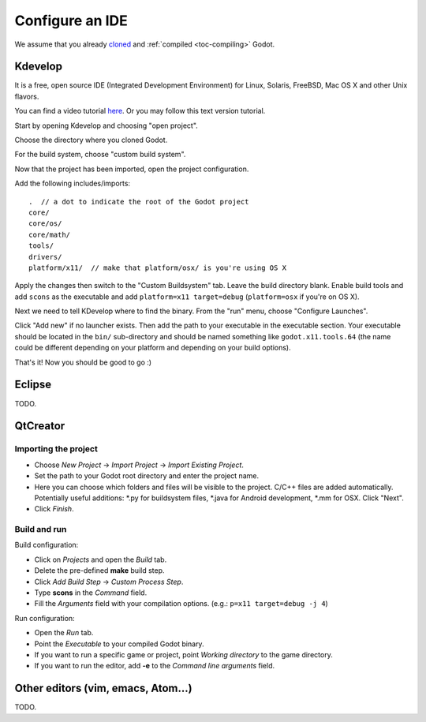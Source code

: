 .. _doc_configure_your_ide:

Configure an IDE
================

We assume that you already `cloned <https://github.com/godotengine/godot>`_ and :ref:`compiled <toc-compiling>` Godot.

Kdevelop
--------

It is a free, open source IDE (Integrated Development Environment)
for Linux, Solaris, FreeBSD, Mac OS X and other Unix flavors.

You can find a video tutorial `here <https://www.youtube.com/watch?v=yNVoWQi9TJA>`_.
Or you may follow this text version tutorial.

Start by opening Kdevelop and choosing "open project".

.. image:: /img/kdevelop_newproject.png

Choose the directory where you cloned Godot.

.. image:: /img/kdevelop_openproject.png

For the build system, choose "custom build system".

.. image:: /img/kdevelop_custombuild.png

Now that the project has been imported, open the project configuration.

.. image:: /img/kdevelop_openconfig.png

Add the following includes/imports:

::

    .  // a dot to indicate the root of the Godot project
    core/
    core/os/
    core/math/
    tools/
    drivers/
    platform/x11/  // make that platform/osx/ is you're using OS X

.. image:: /img/kdevelop_addincludes.png

Apply the changes then switch to the "Custom Buildsystem" tab.
Leave the build directory blank. Enable build tools and add ``scons``
as the executable and add ``platform=x11 target=debug`` (``platform=osx``
if you're on OS X).

.. image:: /img/kdevelop_buildconfig.png

Next we need to tell KDevelop where to find the binary.
From the "run" menu, choose "Configure Launches".

.. image:: /img/kdevelop_configlaunches.png

Click "Add new" if no launcher exists. Then add the path to your
executable in the executable section. Your executable should be located
in the ``bin/`` sub-directory and should be named something like
``godot.x11.tools.64`` (the name could be different depending on your
platform and depending on your build options).

.. image:: /img/kdevelop_configlaunches2.png

That's it! Now you should be good to go :)


Eclipse
-------

TODO.

QtCreator
---------

Importing the project
^^^^^^^^^^^^^^^^^^^^^

* Choose *New Project* -> *Import Project* -> *Import Existing Project*.
* Set the path to your Godot root directory and enter the project name.
* Here you can choose which folders and files will be visible to the project. C/C++ files
  are added automatically. Potentially useful additions: *.py for buildsystem files, *.java for Android development,
  *.mm for OSX. Click "Next".
* Click *Finish*.

Build and run
^^^^^^^^^^^^^
Build configuration:

* Click on *Projects* and open the *Build* tab.
* Delete the pre-defined **make** build step.
* Click *Add Build Step* -> *Custom Process Step*.
* Type **scons** in the *Command* field.
* Fill the *Arguments* field with your compilation options. (e.g.: ``p=x11 target=debug -j 4``)

Run configuration:

* Open the *Run* tab.
* Point the *Executable* to your compiled Godot binary.
* If you want to run a specific game or project, point *Working directory* to the game directory.
* If you want to run the editor, add **-e** to the *Command line arguments* field.

Other editors (vim, emacs, Atom...)
-----------------------------------

TODO.
